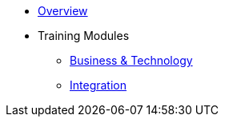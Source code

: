 * xref:index.adoc[Overview]
* Training Modules
** xref:business.adoc[Business & Technology]
** xref:integration.adoc[Integration]